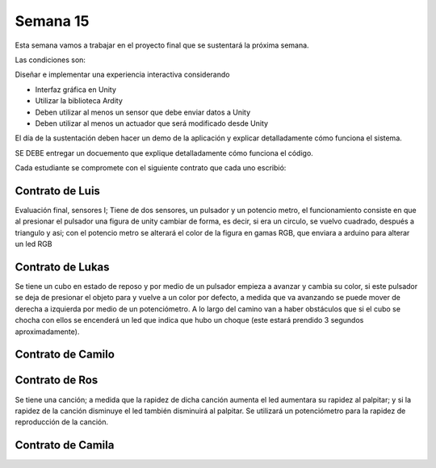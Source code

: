 Semana 15
===========

Esta semana vamos a trabajar en el proyecto final que se sustentará la 
próxima semana.

Las condiciones son:

Diseñar e implementar una experiencia interactiva considerando

* Interfaz gráfica en Unity
* Utilizar la biblioteca Ardity
* Deben utilizar al menos un sensor que debe enviar datos a Unity
* Deben utilizar al menos un actuador que será modificado desde Unity

El día de la sustentación deben hacer un demo de la aplicación y explicar 
detalladamente cómo funciona el sistema. 

SE DEBE entregar un docuemento que explique detalladamente cómo funciona el 
código.

Cada estudiante se compromete con el siguiente contrato que cada uno escribió:

Contrato de Luis
-----------------
Evaluación final, sensores I; Tiene de dos sensores, un pulsador y un 
potencio metro, el funcionamiento consiste en que al presionar el pulsador 
una figura de unity cambiar de forma, es decir, si era un circulo, se vuelvo 
cuadrado, después a triangulo y asi; con el potencio metro se alterará el color 
de la figura en gamas RGB, que enviara a arduino para alterar un led RGB

Contrato de Lukas
------------------
Se tiene un cubo en estado de reposo y por medio de un pulsador empieza a 
avanzar y cambia su color, si este pulsador se deja de presionar el objeto 
para y vuelve a un color por defecto, a medida que va avanzando se puede mover 
de derecha a izquierda por medio de un potenciómetro. A lo largo del camino van 
a haber obstáculos que si el cubo se chocha con ellos se encenderá un led que 
indica que hubo un choque (este estará prendido 3 segundos aproximadamente).

Contrato de Camilo
-------------------


Contrato de Ros
----------------
Se tiene una canción; a medida que la rapidez de dicha canción  aumenta el led 
aumentara su rapidez al palpitar; y si la rapidez de la canción disminuye el led 
también disminuirá al palpitar. Se utilizará un potenciómetro para la rapidez de 
reproducción de la canción.

Contrato de Camila
-------------------

